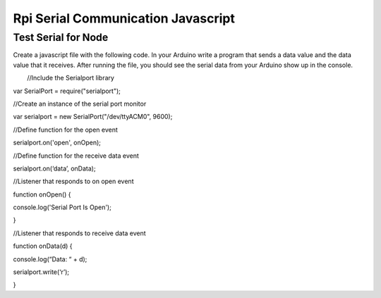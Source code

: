 Rpi Serial Communication Javascript
===================================

Test Serial for Node
--------------------

Create a javascript file with the following code. In your Arduino write
a program that sends a data value and the data value that it receives.
After running the file, you should see the serial data from your Arduino
show up in the console.

        //Include the Serialport library

var SerialPort = require("serialport");

//Create an instance of the serial port monitor        

var serialport = new SerialPort("/dev/ttyACM0", 9600);  

//Define function for the open event

serialport.on('open', onOpen);

//Define function for the receive data event

serialport.on(‘data’, onData);

//Listener that responds to on open event              

function onOpen() {  

console.log('Serial Port Is Open');                                    
         

}  

//Listener that responds to receive data event    

function onData(d) {

console.log(“Data: “ + d);

serialport.write(‘r’);

}
